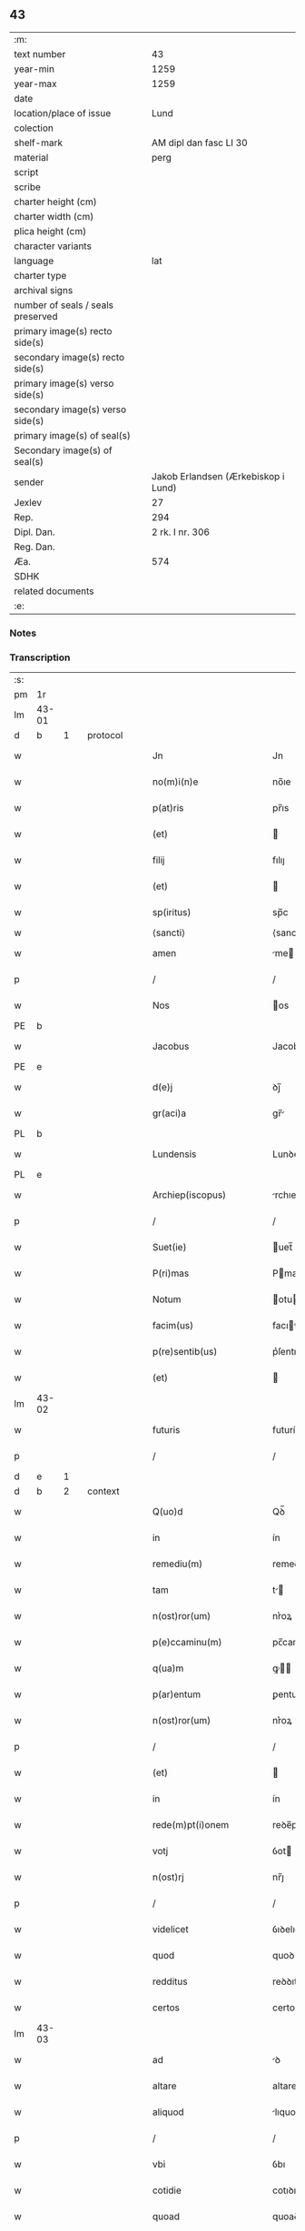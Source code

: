 ** 43

| :m:                               |                                     |
| text number                       |                                  43 |
| year-min                          |                                1259 |
| year-max                          |                                1259 |
| date                              |                                     |
| location/place of issue           |                                Lund |
| colection                         |                                     |
| shelf-mark                        |              AM dipl dan fasc LI 30 |
| material                          |                                perg |
| script                            |                                     |
| scribe                            |                                     |
| charter height (cm)               |                                     |
| charter width (cm)                |                                     |
| plica height (cm)                 |                                     |
| character variants                |                                     |
| language                          |                                 lat |
| charter type                      |                                     |
| archival signs                    |                                     |
| number of seals / seals preserved |                                     |
| primary image(s) recto side(s)    |                                     |
| secondary image(s) recto side(s)  |                                     |
| primary image(s) verso side(s)    |                                     |
| secondary image(s) verso side(s)  |                                     |
| primary image(s) of seal(s)       |                                     |
| Secondary image(s) of seal(s)     |                                     |
| sender                            | Jakob Erlandsen (Ærkebiskop i Lund) |
| Jexlev                            |                                  27 |
| Rep.                              |                                 294 |
| Dipl. Dan.                        |                     2 rk. I nr. 306 |
| Reg. Dan.                         |                                     |
| Æa.                               |                                 574 |
| SDHK                              |                                     |
| related documents                 |                                     |
| :e:                               |                                     |

*** Notes


*** Transcription
| :s: |       |   |   |   |   |                           |                |     |   |   |   |     |   |   |    |             |          |          |  |    |    |    |    |
| pm  | 1r    |   |   |   |   |                           |                |     |   |   |   |     |   |   |    |             |          |          |  |    |    |    |    |
| lm  | 43-01 |   |   |   |   |                           |                |     |   |   |   |     |   |   |    |             |          |          |  |    |    |    |    |
| d  | b     | 1  |   | protocol  |   |                           |                |     |   |   |   |     |   |   |    |             |          |          |  |    |    |    |    |
| w   |       |   |   |   |   | Jn                        | Jn             |     |   |   |   | lat |   |   |    |       43-01 | 1:protocol |          |  |    |    |    |    |
| w   |       |   |   |   |   | no(m)i(n)e                | no̅ıe           |     |   |   |   | lat |   |   |    |       43-01 | 1:protocol |          |  |    |    |    |    |
| w   |       |   |   |   |   | p(at)ris                  | pr̅ıs           |     |   |   |   | lat |   |   |    |       43-01 | 1:protocol |          |  |    |    |    |    |
| w   |       |   |   |   |   | (et)                      |               |     |   |   |   | lat |   |   |    |       43-01 | 1:protocol |          |  |    |    |    |    |
| w   |       |   |   |   |   | filij                     | fılıȷ          |     |   |   |   | lat |   |   |    |       43-01 | 1:protocol |          |  |    |    |    |    |
| w   |       |   |   |   |   | (et)                      |               |     |   |   |   | lat |   |   |    |       43-01 | 1:protocol |          |  |    |    |    |    |
| w   |       |   |   |   |   | sp(iritus)                | sp̅c            |     |   |   |   | lat |   |   |    |       43-01 | 1:protocol |          |  |    |    |    |    |
| w   |       |   |   |   |   | ⟨sancti⟩                  | ⟨sancti⟩       |     |   |   |   |     |   |   |    |             | 1:protocol |          |  |    |    |    |    |
| w   |       |   |   |   |   | amen                      | me           |     |   |   |   | lat |   |   |    |       43-01 | 1:protocol |          |  |    |    |    |    |
| p   |       |   |   |   |   | /                         | /              |     |   |   |   | lat |   |   |    |       43-01 | 1:protocol |          |  |    |    |    |    |
| w   |       |   |   |   |   | Nos                       | os            |     |   |   |   | lat |   |   |    |       43-01 | 1:protocol |          |  |    |    |    |    |
| PE  | b     |   |   |   |   |                           |                |     |   |   |   |     |   |   |    |             |          |          |  |    |    |    |    |
| w   |       |   |   |   |   | Jacobus                   | Jacobus        |     |   |   |   | lat |   |   |    |       43-01 | 1:protocol |          |  |2593|    |    |    |
| PE  | e     |   |   |   |   |                           |                |     |   |   |   |     |   |   |    |             |          |          |  |    |    |    |    |
| w   |       |   |   |   |   | d(e)j                     | ꝺȷ̅             |     |   |   |   | lat |   |   |    |       43-01 | 1:protocol |          |  |    |    |    |    |
| w   |       |   |   |   |   | gr(aci)a                  | gr̅            |     |   |   |   | lat |   |   |    |       43-01 | 1:protocol |          |  |    |    |    |    |
| PL  | b     |   |   |   |   |                           |                |     |   |   |   |     |   |   |    |             |          |          |  |    |    |    |    |
| w   |       |   |   |   |   | Lundensis                 | Lunꝺenſıs      |     |   |   |   | lat |   |   |    |       43-01 | 1:protocol |          |  |    |    |2362|    |
| PL  | e     |   |   |   |   |                           |                |     |   |   |   |     |   |   |    |             |          |          |  |    |    |    |    |
| w   |       |   |   |   |   | Archiep(iscopus)          | rchıep̅c       |     |   |   |   | lat |   |   |    |       43-01 | 1:protocol |          |  |    |    |    |    |
| p   |       |   |   |   |   | /                         | /              |     |   |   |   | lat |   |   |    |       43-01 | 1:protocol |          |  |    |    |    |    |
| w   |       |   |   |   |   | Suet(ie)                  | uet̅           |     |   |   |   | lat |   |   |    |       43-01 | 1:protocol |          |  |    |    |    |    |
| w   |       |   |   |   |   | P(ri)mas                  | Pmas          |     |   |   |   | lat |   |   |    |       43-01 | 1:protocol |          |  |    |    |    |    |
| w   |       |   |   |   |   | Notum                     | otu          |     |   |   |   | lat |   |   |    |       43-01 | 1:protocol |          |  |    |    |    |    |
| w   |       |   |   |   |   | facim(us)                 | facıꝰ         |     |   |   |   | lat |   |   |    |       43-01 | 1:protocol |          |  |    |    |    |    |
| w   |       |   |   |   |   | p(re)sentib(us)           | p͛ſentıbꝫ       |     |   |   |   | lat |   |   |    |       43-01 | 1:protocol |          |  |    |    |    |    |
| w   |       |   |   |   |   | (et)                      |               |     |   |   |   | lat |   |   |    |       43-01 | 1:protocol |          |  |    |    |    |    |
| lm  | 43-02 |   |   |   |   |                           |                |     |   |   |   |     |   |   |    |             |          |          |  |    |    |    |    |
| w   |       |   |   |   |   | futuris                   | futuríſ        |     |   |   |   | lat |   |   |    |       43-02 | 1:protocol |          |  |    |    |    |    |
| p   |       |   |   |   |   | /                         | /              |     |   |   |   | lat |   |   |    |       43-02 | 1:protocol |          |  |    |    |    |    |
| d  | e     | 1  |   |   |   |                           |                |     |   |   |   |     |   |   |    |             |          |          |  |    |    |    |    |
| d  | b     | 2  |   | context  |   |                           |                |     |   |   |   |     |   |   |    |             |          |          |  |    |    |    |    |
| w   |       |   |   |   |   | Q(uo)d                    | Qꝺ̅             |     |   |   |   | lat |   |   |    |       43-02 | 2:context |          |  |    |    |    |    |
| w   |       |   |   |   |   | in                        | ín             |     |   |   |   | lat |   |   |    |       43-02 | 2:context |          |  |    |    |    |    |
| w   |       |   |   |   |   | remediu(m)                | remeꝺıu̅        |     |   |   |   | lat |   |   |    |       43-02 | 2:context |          |  |    |    |    |    |
| w   |       |   |   |   |   | tam                       | t            |     |   |   |   | lat |   |   |    |       43-02 | 2:context |          |  |    |    |    |    |
| w   |       |   |   |   |   | n(ost)ror(um)             | nr͛oꝝ           |     |   |   |   | lat |   |   |    |       43-02 | 2:context |          |  |    |    |    |    |
| w   |       |   |   |   |   | p(e)ccaminu(m)            | pc̅camınu̅       |     |   |   |   | lat |   |   |    |       43-02 | 2:context |          |  |    |    |    |    |
| w   |       |   |   |   |   | q(ua)m                    | ꝙ            |     |   |   |   | lat |   |   |    |       43-02 | 2:context |          |  |    |    |    |    |
| w   |       |   |   |   |   | p(ar)entum                | ꝑentu         |     |   |   |   | lat |   |   |    |       43-02 | 2:context |          |  |    |    |    |    |
| w   |       |   |   |   |   | n(ost)ror(um)             | nr͛oꝝ           |     |   |   |   | lat |   |   |    |       43-02 | 2:context |          |  |    |    |    |    |
| p   |       |   |   |   |   | /                         | /              |     |   |   |   | lat |   |   |    |       43-02 | 2:context |          |  |    |    |    |    |
| w   |       |   |   |   |   | (et)                      |               |     |   |   |   | lat |   |   |    |       43-02 | 2:context |          |  |    |    |    |    |
| w   |       |   |   |   |   | in                        | ín             |     |   |   |   | lat |   |   |    |       43-02 | 2:context |          |  |    |    |    |    |
| w   |       |   |   |   |   | rede(m)pt(i)onem          | reꝺe̅pt̅one     |     |   |   |   | lat |   |   |    |       43-02 | 2:context |          |  |    |    |    |    |
| w   |       |   |   |   |   | votj                      | ỽot           |     |   |   |   | lat |   |   |    |       43-02 | 2:context |          |  |    |    |    |    |
| w   |       |   |   |   |   | n(ost)rj                  | nr̅ȷ            |     |   |   |   | lat |   |   |    |       43-02 | 2:context |          |  |    |    |    |    |
| p   |       |   |   |   |   | /                         | /              |     |   |   |   | lat |   |   |    |       43-02 | 2:context |          |  |    |    |    |    |
| w   |       |   |   |   |   | videlicet                 | ỽıꝺelıcet      |     |   |   |   | lat |   |   |    |       43-02 | 2:context |          |  |    |    |    |    |
| w   |       |   |   |   |   | quod                      | quoꝺ           |     |   |   |   | lat |   |   |    |       43-02 | 2:context |          |  |    |    |    |    |
| w   |       |   |   |   |   | redditus                  | reꝺꝺıtuſ       |     |   |   |   | lat |   |   |    |       43-02 | 2:context |          |  |    |    |    |    |
| w   |       |   |   |   |   | certos                    | certos         |     |   |   |   | lat |   |   |    |       43-02 | 2:context |          |  |    |    |    |    |
| lm  | 43-03 |   |   |   |   |                           |                |     |   |   |   |     |   |   |    |             |          |          |  |    |    |    |    |
| w   |       |   |   |   |   | ad                        | ꝺ             |     |   |   |   | lat |   |   |    |       43-03 | 2:context |          |  |    |    |    |    |
| w   |       |   |   |   |   | altare                    | altare         |     |   |   |   | lat |   |   |    |       43-03 | 2:context |          |  |    |    |    |    |
| w   |       |   |   |   |   | aliquod                   | lıquoꝺ        |     |   |   |   | lat |   |   |    |       43-03 | 2:context |          |  |    |    |    |    |
| p   |       |   |   |   |   | /                         | /              |     |   |   |   | lat |   |   |    |       43-03 | 2:context |          |  |    |    |    |    |
| w   |       |   |   |   |   | vbi                       | ỽbı            |     |   |   |   | lat |   |   |    |       43-03 | 2:context |          |  |    |    |    |    |
| w   |       |   |   |   |   | cotidie                   | cotıꝺıe        |     |   |   |   | lat |   |   |    |       43-03 | 2:context |          |  |    |    |    |    |
| w   |       |   |   |   |   | quoad                     | quoaꝺ          |     |   |   |   | lat |   |   | =  |       43-03 | 2:context |          |  |    |    |    |    |
| w   |       |   |   |   |   | uiuerem(us)               | uíuereꝰ       |     |   |   |   | lat |   |   | == |       43-03 | 2:context |          |  |    |    |    |    |
| p   |       |   |   |   |   | /                         | /              |     |   |   |   | lat |   |   |    |       43-03 | 2:context |          |  |    |    |    |    |
| w   |       |   |   |   |   | de                        | ꝺe             |     |   |   |   | lat |   |   |    |       43-03 | 2:context |          |  |    |    |    |    |
| w   |       |   |   |   |   | b(ea)ta                   | bt̅a            |     |   |   |   | lat |   |   |    |       43-03 | 2:context |          |  |    |    |    |    |
| w   |       |   |   |   |   | dej                       | ꝺeȷ            |     |   |   |   | lat |   |   |    |       43-03 | 2:context |          |  |    |    |    |    |
| w   |       |   |   |   |   | genit(ri)ce               | genıtce       |     |   |   |   | lat |   |   |    |       43-03 | 2:context |          |  |    |    |    |    |
| w   |       |   |   |   |   | maria                     | arı          |     |   |   |   | lat |   |   |    |       43-03 | 2:context |          |  |    |    |    |    |
| p   |       |   |   |   |   | /                         | /              |     |   |   |   | lat |   |   |    |       43-03 | 2:context |          |  |    |    |    |    |
| w   |       |   |   |   |   | post                      | poﬅ            |     |   |   |   | lat |   |   |    |       43-03 | 2:context |          |  |    |    |    |    |
| w   |       |   |   |   |   | morte(m)                  | moꝛte̅          |     |   |   |   | lat |   |   |    |       43-03 | 2:context |          |  |    |    |    |    |
| w   |       |   |   |   |   | u(er)o                    | u͛o             |     |   |   |   | lat |   |   |    |       43-03 | 2:context |          |  |    |    |    |    |
| w   |       |   |   |   |   | n(ost)ram                 | nr̅a           |     |   |   |   | lat |   |   |    |       43-03 | 2:context |          |  |    |    |    |    |
| w   |       |   |   |   |   | p(ro)                     | ꝓ              |     |   |   |   | lat |   |   |    |       43-03 | 2:context |          |  |    |    |    |    |
| w   |       |   |   |   |   | mortuis                   | moꝛtuís        |     |   |   |   | lat |   |   |    |       43-03 | 2:context |          |  |    |    |    |    |
| w   |       |   |   |   |   | missa                     | mıſſa          |     |   |   |   | lat |   |   |    |       43-03 | 2:context |          |  |    |    |    |    |
| w   |       |   |   |   |   | dic(er)etur               | ꝺıc͛etur        |     |   |   |   | lat |   |   |    |       43-03 | 2:context |          |  |    |    |    |    |
| p   |       |   |   |   |   | /                         | /              |     |   |   |   | lat |   |   |    |       43-03 | 2:context |          |  |    |    |    |    |
| w   |       |   |   |   |   | assigna-¦rem(us)          | ſſıgn-¦reꝰ  |     |   |   |   | lat |   |   |    | 43-03—43-04 | 2:context |          |  |    |    |    |    |
| w   |       |   |   |   |   | ad                        | ꝺ             |     |   |   |   | lat |   |   |    |       43-04 | 2:context |          |  |    |    |    |    |
| w   |       |   |   |   |   | honore(m)                 | honoꝛe̅         |     |   |   |   | lat |   |   |    |       43-04 | 2:context |          |  |    |    |    |    |
| w   |       |   |   |   |   | (et)                      |               |     |   |   |   | lat |   |   |    |       43-04 | 2:context |          |  |    |    |    |    |
| w   |       |   |   |   |   | Laude(m)                  | Lauꝺe̅          |     |   |   |   | lat |   |   |    |       43-04 | 2:context |          |  |    |    |    |    |
| w   |       |   |   |   |   | d(e)j                     | ꝺ̅ȷ             |     |   |   |   | lat |   |   |    |       43-04 | 2:context |          |  |    |    |    |    |
| w   |       |   |   |   |   | (et)                      |               |     |   |   |   | lat |   |   |    |       43-04 | 2:context |          |  |    |    |    |    |
| w   |       |   |   |   |   | eiusdem                   | eıuſꝺe        |     |   |   |   | lat |   |   |    |       43-04 | 2:context |          |  |    |    |    |    |
| w   |       |   |   |   |   | b(ea)te                   | bt̅e            |     |   |   |   | lat |   |   |    |       43-04 | 2:context |          |  |    |    |    |    |
| w   |       |   |   |   |   | v(ir)ginis                | ỽgínís        |     |   |   |   | lat |   |   |    |       43-04 | 2:context |          |  |    |    |    |    |
| p   |       |   |   |   |   | /                         | /              |     |   |   |   | lat |   |   |    |       43-04 | 2:context |          |  |    |    |    |    |
| w   |       |   |   |   |   | ac                        | c             |     |   |   |   | lat |   |   |    |       43-04 | 2:context |          |  |    |    |    |    |
| w   |       |   |   |   |   | b(ea)tor(um)              | bt̅oꝝ           |     |   |   |   | lat |   |   |    |       43-04 | 2:context |          |  |    |    |    |    |
| p   |       |   |   |   |   | /                         | /              |     |   |   |   | lat |   |   |    |       43-04 | 2:context |          |  |    |    |    |    |
| w   |       |   |   |   |   | Laurencij                 | Lurencıȷ      |     |   |   |   | lat |   |   |    |       43-04 | 2:context |          |  |    |    |    |    |
| w   |       |   |   |   |   | m(a)r(tyris)              | r            |     |   |   |   | lat |   |   |    |       43-04 | 2:context |          |  |    |    |    |    |
| p   |       |   |   |   |   | .                         | .              |     |   |   |   | lat |   |   |    |       43-04 | 2:context |          |  |    |    |    |    |
| w   |       |   |   |   |   | Nicolai                   | ıcolaı        |     |   |   |   | lat |   |   |    |       43-04 | 2:context |          |  |    |    |    |    |
| w   |       |   |   |   |   | (et)                      |               |     |   |   |   | lat |   |   |    |       43-04 | 2:context |          |  |    |    |    |    |
| w   |       |   |   |   |   | francisci                 | francıſcı      |     |   |   |   | lat |   |   |    |       43-04 | 2:context |          |  |    |    |    |    |
| w   |       |   |   |   |   | confessor(um)             | confeſſoꝝ      |     |   |   |   | lat |   |   |    |       43-04 | 2:context |          |  |    |    |    |    |
| p   |       |   |   |   |   | .                         | .              |     |   |   |   | lat |   |   |    |       43-04 | 2:context |          |  |    |    |    |    |
| w   |       |   |   |   |   | kat(er)ine                | kat͛ıne         |     |   |   |   | lat |   |   |    |       43-04 | 2:context |          |  |    |    |    |    |
| w   |       |   |   |   |   | (et)                      |               |     |   |   |   | lat |   |   |    |       43-04 | 2:context |          |  |    |    |    |    |
| w   |       |   |   |   |   | clare                     | clare          |     |   |   |   | lat |   |   |    |       43-04 | 2:context |          |  |    |    |    |    |
| w   |       |   |   |   |   | v(ir)ginum                | ỽgınu        |     |   |   |   | lat |   |   |    |       43-04 | 2:context |          |  |    |    |    |    |
| lm  | 43-05 |   |   |   |   |                           |                |     |   |   |   |     |   |   |    |             |          |          |  |    |    |    |    |
| w   |       |   |   |   |   | atq(ue)                   | tqꝫ           |     |   |   |   | lat |   |   |    |       43-05 | 2:context |          |  |    |    |    |    |
| w   |       |   |   |   |   | alior(um)                 | lıoꝝ          |     |   |   |   | lat |   |   |    |       43-05 | 2:context |          |  |    |    |    |    |
| w   |       |   |   |   |   | pat(ro)nor(um)            | patͦnoꝝ         |     |   |   |   | lat |   |   |    |       43-05 | 2:context |          |  |    |    |    |    |
| w   |       |   |   |   |   | n(ost)ror(um)             | nr͛oꝝ           |     |   |   |   | lat |   |   |    |       43-05 | 2:context |          |  |    |    |    |    |
| w   |       |   |   |   |   | (et)                      |               |     |   |   |   | lat |   |   |    |       43-05 | 2:context |          |  |    |    |    |    |
| w   |       |   |   |   |   | o(mniu)m                  | o̅             |     |   |   |   | lat |   |   |    |       43-05 | 2:context |          |  |    |    |    |    |
| w   |       |   |   |   |   | s(an)c(t)or(um)           | ſc̅oꝝ           |     |   |   |   | lat |   |   |    |       43-05 | 2:context |          |  |    |    |    |    |
| p   |       |   |   |   |   | /                         | /              |     |   |   |   | lat |   |   |    |       43-05 | 2:context |          |  |    |    |    |    |
| w   |       |   |   |   |   | monast(er)io              | onaſt͛ıo       |     |   |   |   | lat |   |   |    |       43-05 | 2:context |          |  |    |    |    |    |
| w   |       |   |   |   |   | soror(um)                 | soroꝝ          |     |   |   |   | lat |   |   |    |       43-05 | 2:context |          |  |    |    |    |    |
| w   |       |   |   |   |   | Ordinis                   | Orꝺínís        |     |   |   |   | lat |   |   |    |       43-05 | 2:context |          |  |    |    |    |    |
| w   |       |   |   |   |   | s(an)c(t)i                | ſc̅ı            |     |   |   |   | lat |   |   |    |       43-05 | 2:context |          |  |    |    |    |    |
| w   |       |   |   |   |   | Damianj                   | Damín        |     |   |   |   | lat |   |   |    |       43-05 | 2:context |          |  |    |    |    |    |
| p   |       |   |   |   |   | /                         | /              |     |   |   |   | lat |   |   |    |       43-05 | 2:context |          |  |    |    |    |    |
| PL  | b     |   |   |   |   |                           |                |     |   |   |   |     |   |   |    |             |          |          |  |    |    |    |    |
| w   |       |   |   |   |   | Roskildis                 | Roskılꝺıs      |     |   |   |   | lat |   |   |    |       43-05 | 2:context |          |  |    |    |2360|    |
| PL  | e     |   |   |   |   |                           |                |     |   |   |   |     |   |   |    |             |          |          |  |    |    |    |    |
| w   |       |   |   |   |   | reclusar(um)              | recluſaꝝ       |     |   |   |   | lat |   |   |    |       43-05 | 2:context |          |  |    |    |    |    |
| p   |       |   |   |   |   | /                         | /              |     |   |   |   | lat |   |   |    |       43-05 | 2:context |          |  |    |    |    |    |
| w   |       |   |   |   |   | om(n)ia                   | om̅ıa           |     |   |   |   | lat |   |   |    |       43-05 | 2:context |          |  |    |    |    |    |
| w   |       |   |   |   |   | bona                      | bona           |     |   |   |   | lat |   |   |    |       43-05 | 2:context |          |  |    |    |    |    |
| w   |       |   |   |   |   | n(ost)ra                  | nr̅a            |     |   |   |   | lat |   |   |    |       43-05 | 2:context |          |  |    |    |    |    |
| w   |       |   |   |   |   | mob(i)lia                 | obl̅ıa         |     |   |   |   | lat |   |   |    |       43-05 | 2:context |          |  |    |    |    |    |
| w   |       |   |   |   |   | (et)                      |               |     |   |   |   | lat |   |   |    |       43-05 | 2:context |          |  |    |    |    |    |
| w   |       |   |   |   |   | i(n)mob(i)lia             | ı̅mobl̅ıa        |     |   |   |   | lat |   |   |    |       43-05 | 2:context |          |  |    |    |    |    |
| lm  | 43-06 |   |   |   |   |                           |                |     |   |   |   |     |   |   |    |             |          |          |  |    |    |    |    |
| w   |       |   |   |   |   | que                       | que            |     |   |   |   | lat |   |   |    |       43-06 | 2:context |          |  |    |    |    |    |
| w   |       |   |   |   |   | titulo                    | tıtulo         |     |   |   |   | lat |   |   |    |       43-06 | 2:context |          |  |    |    |    |    |
| w   |       |   |   |   |   | p(er)mutat(i)o(n)is       | ꝑmutat̅oıs      |     |   |   |   | lat |   |   |    |       43-06 | 2:context |          |  |    |    |    |    |
| w   |       |   |   |   |   | pro                       | pro            |     |   |   |   | lat |   |   |    |       43-06 | 2:context |          |  |    |    |    |    |
| w   |       |   |   |   |   | bonis                     | bonís          |     |   |   |   | lat |   |   |    |       43-06 | 2:context |          |  |    |    |    |    |
| w   |       |   |   |   |   | n(ost)ris                 | nr̅ıs           |     |   |   |   | lat |   |   |    |       43-06 | 2:context |          |  |    |    |    |    |
| w   |       |   |   |   |   | pat(ri)mo(n)ialib(us)     | patmo̅ıalıbꝫ   |     |   |   |   | lat |   |   |    |       43-06 | 2:context |          |  |    |    |    |    |
| p   |       |   |   |   |   | /                         | /              |     |   |   |   | lat |   |   |    |       43-06 | 2:context |          |  |    |    |    |    |
| w   |       |   |   |   |   | de                        | ꝺe             |     |   |   |   | lat |   |   |    |       43-06 | 2:context |          |  |    |    |    |    |
| w   |       |   |   |   |   | d(omi)no                  | ꝺn̅o            |     |   |   |   | lat |   |   |    |       43-06 | 2:context |          |  |    |    |    |    |
| PE  | b     |   |   |   |   |                           |                |     |   |   |   |     |   |   |    |             |          |          |  |    |    |    |    |
| w   |       |   |   |   |   | Esb(er)no                 | sb̅no          |     |   |   |   | lat |   |   |    |       43-06 | 2:context |          |  |2594|    |    |    |
| w   |       |   |   |   |   | Woghen                    | Woghe         |     |   |   |   | lat |   |   |    |       43-06 | 2:context |          |  |2594|    |    |    |
| w   |       |   |   |   |   | sun                       | ſu            |     |   |   |   | lat |   |   |    |       43-06 | 2:context |          |  |2594|    |    |    |
| PE  | e     |   |   |   |   |                           |                |     |   |   |   |     |   |   |    |             |          |          |  |    |    |    |    |
| p   |       |   |   |   |   | /                         | /              |     |   |   |   | lat |   |   |    |       43-06 | 2:context |          |  |    |    |    |    |
| w   |       |   |   |   |   | i(n)                      | ı̅              |     |   |   |   | lat |   |   |    |       43-06 | 2:context |          |  |    |    |    |    |
| w   |       |   |   |   |   | dyocesi                   | ꝺẏoceſı        |     |   |   |   | lat |   |   |    |       43-06 | 2:context |          |  |    |    |    |    |
| PL  | b     |   |   |   |   |                           |                |     |   |   |   |     |   |   |    |             |          |          |  |    |    |    |    |
| w   |       |   |   |   |   | Roskilden(si)             | Roskılꝺe̅      |     |   |   |   | lat |   |   |    |       43-06 | 2:context |          |  |    |    |2372|    |
| PL  | e     |   |   |   |   |                           |                |     |   |   |   |     |   |   |    |             |          |          |  |    |    |    |    |
| p   |       |   |   |   |   | /                         | /              |     |   |   |   | lat |   |   |    |       43-06 | 2:context |          |  |    |    |    |    |
| w   |       |   |   |   |   | Jn                        | Jn             |     |   |   |   | lat |   |   |    |       43-06 | 2:context |          |  |    |    |    |    |
| PL  | b     |   |   |   |   |                           |                |     |   |   |   |     |   |   |    |             |          |          |  |    |    |    |    |
| w   |       |   |   |   |   | Flackæbiargsh(eret)       | Flackæbıargſh͛ |     |   |   |   | lat |   |   |    |       43-06 | 2:context |          |  |    |    |2363|    |
| PL  | e     |   |   |   |   |                           |                |     |   |   |   |     |   |   |    |             |          |          |  |    |    |    |    |
| p   |       |   |   |   |   | /                         | /              |     |   |   |   | lat |   |   |    |       43-06 | 2:context |          |  |    |    |    |    |
| w   |       |   |   |   |   | silicet                   | ſılıcet        |     |   |   |   | lat |   |   |    |       43-06 | 2:context |          |  |    |    |    |    |
| p   |       |   |   |   |   | /                         | /              |     |   |   |   | lat |   |   |    |       43-06 | 2:context |          |  |    |    |    |    |
| lm  | 43-07 |   |   |   |   |                           |                |     |   |   |   |     |   |   |    |             |          |          |  |    |    |    |    |
| PL  | b     |   |   |   |   |                           |                |     |   |   |   |     |   |   |    |             |          |          |  |    |    |    |    |
| w   |       |   |   |   |   | Walængswith               | Walængswıth    |     |   |   |   | lat |   |   |    |       43-07 | 2:context |          |  |    |    |2374|    |
| PL  | e     |   |   |   |   |                           |                |     |   |   |   |     |   |   |    |             |          |          |  |    |    |    |    |
| w   |       |   |   |   |   | cum                       | cu            |     |   |   |   | lat |   |   |    |       43-07 | 2:context |          |  |    |    |    |    |
| w   |       |   |   |   |   | molendino                 | molenꝺíno      |     |   |   |   | lat |   |   |    |       43-07 | 2:context |          |  |    |    |    |    |
| w   |       |   |   |   |   | ibidem                    | ıbıꝺe         |     |   |   |   | lat |   |   |    |       43-07 | 2:context |          |  |    |    |    |    |
| w   |       |   |   |   |   | sito                      | ſıto           |     |   |   |   | lat |   |   |    |       43-07 | 2:context |          |  |    |    |    |    |
| p   |       |   |   |   |   | /                         | /              |     |   |   |   | lat |   |   |    |       43-07 | 2:context |          |  |    |    |    |    |
| PL  | b     |   |   |   |   |                           |                |     |   |   |   |     |   |   |    |             |          |          |  |    |    |    |    |
| w   |       |   |   |   |   | Wiflæthorp                | Wıflæthoꝛp     |     |   |   |   | lat |   |   |    |       43-07 | 2:context |          |  |    |    |2373|    |
| PL  | e     |   |   |   |   |                           |                |     |   |   |   |     |   |   |    |             |          |          |  |    |    |    |    |
| p   |       |   |   |   |   | .                         | .              |     |   |   |   | lat |   |   |    |       43-07 | 2:context |          |  |    |    |    |    |
| PL  | b     |   |   |   |   |                           |                |     |   |   |   |     |   |   |    |             |          |          |  |    |    |    |    |
| w   |       |   |   |   |   | Lund                      | Lunꝺ           |     |   |   |   | lat |   |   |    |       43-07 | 2:context |          |  |    |    |2371|    |
| PL  | e     |   |   |   |   |                           |                |     |   |   |   |     |   |   |    |             |          |          |  |    |    |    |    |
| p   |       |   |   |   |   | .                         | .              |     |   |   |   | lat |   |   |    |       43-07 | 2:context |          |  |    |    |    |    |
| PL  | b     |   |   |   |   |                           |                |     |   |   |   |     |   |   |    |             |          |          |  |    |    |    |    |
| w   |       |   |   |   |   | hølløsæ                   | hølløſæ        |     |   |   |   | lat |   |   |    |       43-07 | 2:context |          |  |    |    |2370|    |
| PL  | e     |   |   |   |   |                           |                |     |   |   |   |     |   |   |    |             |          |          |  |    |    |    |    |
| p   |       |   |   |   |   | .                         | .              |     |   |   |   | lat |   |   |    |       43-07 | 2:context |          |  |    |    |    |    |
| PL  | b     |   |   |   |   |                           |                |     |   |   |   |     |   |   |    |             |          |          |  |    |    |    |    |
| w   |       |   |   |   |   | Snesløf                   | Sneſløf        |     |   |   |   | lat |   |   |    |       43-07 | 2:context |          |  |    |    |2369|    |
| PL  | e     |   |   |   |   |                           |                |     |   |   |   |     |   |   |    |             |          |          |  |    |    |    |    |
| p   |       |   |   |   |   | .                         | .              |     |   |   |   | lat |   |   |    |       43-07 | 2:context |          |  |    |    |    |    |
| PL  | b     |   |   |   |   |                           |                |     |   |   |   |     |   |   |    |             |          |          |  |    |    |    |    |
| w   |       |   |   |   |   | Thorstorp                 | Thoꝛſtoꝛp      |     |   |   |   | lat |   |   |    |       43-07 | 2:context |          |  |    |    |2375|    |
| PL  | e     |   |   |   |   |                           |                |     |   |   |   |     |   |   |    |             |          |          |  |    |    |    |    |
| p   |       |   |   |   |   | .                         | .              |     |   |   |   | lat |   |   |    |       43-07 | 2:context |          |  |    |    |    |    |
| PL  | b     |   |   |   |   |                           |                |     |   |   |   |     |   |   |    |             |          |          |  |    |    |    |    |
| w   |       |   |   |   |   | Akethorp                  | kethoꝛp       |     |   |   |   | lat |   |   |    |       43-07 | 2:context |          |  |    |    |2367|    |
| PL  | e     |   |   |   |   |                           |                |     |   |   |   |     |   |   |    |             |          |          |  |    |    |    |    |
| p   |       |   |   |   |   | .                         | .              |     |   |   |   | lat |   |   |    |       43-07 | 2:context |          |  |    |    |    |    |
| PL  | b     |   |   |   |   |                           |                |     |   |   |   |     |   |   |    |             |          |          |  |    |    |    |    |
| w   |       |   |   |   |   | brotæscogh                | brotæſcogh     |     |   |   |   | lat |   |   |    |       43-07 | 2:context |          |  |    |    |2366|    |
| PL  | e     |   |   |   |   |                           |                |     |   |   |   |     |   |   |    |             |          |          |  |    |    |    |    |
| p   |       |   |   |   |   | .                         | .              |     |   |   |   | lat |   |   |    |       43-07 | 2:context |          |  |    |    |    |    |
| PL  | b     |   |   |   |   |                           |                |     |   |   |   |     |   |   |    |             |          |          |  |    |    |    |    |
| w   |       |   |   |   |   | flintæthorp               | flíntæthoꝛp    |     |   |   |   | lat |   |   |    |       43-07 | 2:context |          |  |    |    |2368|    |
| PL  | e     |   |   |   |   |                           |                |     |   |   |   |     |   |   |    |             |          |          |  |    |    |    |    |
| p   |       |   |   |   |   | .                         | .              |     |   |   |   | lat |   |   |    |       43-07 | 2:context |          |  |    |    |    |    |
| PL  | b     |   |   |   |   |                           |                |     |   |   |   |     |   |   |    |             |          |          |  |    |    |    |    |
| w   |       |   |   |   |   | Lynd-¦holm                | Lẏnd-¦hol     |     |   |   |   | lat |   |   |    | 43-07—43-08 | 2:context |          |  |    |    |2365|    |
| PL  | e     |   |   |   |   |                           |                |     |   |   |   |     |   |   |    |             |          |          |  |    |    |    |    |
| p   |       |   |   |   |   |                          |               |     |   |   |   | lat |   |   |    |       43-08 | 2:context |          |  |    |    |    |    |
| w   |       |   |   |   |   | adepti                    | ꝺeptí         |     |   |   |   | lat |   |   |    |       43-08 | 2:context |          |  |    |    |    |    |
| w   |       |   |   |   |   | sum(us)                   | ſuꝰ           |     |   |   |   | lat |   |   |    |       43-08 | 2:context |          |  |    |    |    |    |
| w   |       |   |   |   |   | conferim(us)              | conferıꝰ      |     |   |   |   | lat |   |   |    |       43-08 | 2:context |          |  |    |    |    |    |
| w   |       |   |   |   |   | (et)                      |               |     |   |   |   | lat |   |   |    |       43-08 | 2:context |          |  |    |    |    |    |
| w   |       |   |   |   |   | scøtamus                  | ſcøtmus       |     |   |   |   | dan |   |   |    |       43-08 | 2:context |          |  |    |    |    |    |
| w   |       |   |   |   |   | siue                      | ſıue           |     |   |   |   | lat |   |   |    |       43-08 | 2:context |          |  |    |    |    |    |
| w   |       |   |   |   |   | p(er)                     | ꝑ              |     |   |   |   | lat |   |   |    |       43-08 | 2:context |          |  |    |    |    |    |
| w   |       |   |   |   |   | scøtat(i)onem             | ſcøtt̅one     |     |   |   |   | dan |   |   |    |       43-08 | 2:context |          |  |    |    |    |    |
| w   |       |   |   |   |   | tradimus                  | traꝺımus       |     |   |   |   | lat |   |   |    |       43-08 | 2:context |          |  |    |    |    |    |
| w   |       |   |   |   |   | iure                      | ıure           |     |   |   |   | lat |   |   |    |       43-08 | 2:context |          |  |    |    |    |    |
| w   |       |   |   |   |   | p(er)petuo                | ꝑpetuo         |     |   |   |   | lat |   |   |    |       43-08 | 2:context |          |  |    |    |    |    |
| w   |       |   |   |   |   | possid(e)nda              | poſſıꝺn̅ꝺ      |     |   |   |   | lat |   |   |    |       43-08 | 2:context |          |  |    |    |    |    |
| p   |       |   |   |   |   | /                         | /              |     |   |   |   | lat |   |   |    |       43-08 | 2:context |          |  |    |    |    |    |
| w   |       |   |   |   |   | Tali                      | Tlı           |     |   |   |   | lat |   |   |    |       43-08 | 2:context |          |  |    |    |    |    |
| w   |       |   |   |   |   | condit(i)one              | conꝺıt̅one      |     |   |   |   | lat |   |   |    |       43-08 | 2:context |          |  |    |    |    |    |
| w   |       |   |   |   |   | int(er)posita             | ınt͛poſıta      |     |   |   |   | lat |   |   |    |       43-08 | 2:context |          |  |    |    |    |    |
| p   |       |   |   |   |   | /                         | /              |     |   |   |   | lat |   |   |    |       43-08 | 2:context |          |  |    |    |    |    |
| w   |       |   |   |   |   | vt                        | ỽt             |     |   |   |   | lat |   |   | =  |       43-08 | 2:context |          |  |    |    |    |    |
| w   |       |   |   |   |   | tam                       | t            |     |   |   |   | lat |   |   | == |       43-08 | 2:context |          |  |    |    |    |    |
| w   |       |   |   |   |   | fr(atr)es                 | fr͛es           |     |   |   |   | lat |   |   |    |       43-08 | 2:context |          |  |    |    |    |    |
| lm  | 43-09 |   |   |   |   |                           |                |     |   |   |   |     |   |   |    |             |          |          |  |    |    |    |    |
| w   |       |   |   |   |   | de                        | ꝺe             |     |   |   |   | lat |   |   |    |       43-09 | 2:context |          |  |    |    |    |    |
| w   |       |   |   |   |   | ordine                    | oꝛꝺíne         |     |   |   |   | lat |   |   |    |       43-09 | 2:context |          |  |    |    |    |    |
| w   |       |   |   |   |   | minor(um)                 | ınoꝝ          |     |   |   |   | lat |   |   |    |       43-09 | 2:context |          |  |    |    |    |    |
| p   |       |   |   |   |   | /                         | /              |     |   |   |   | lat |   |   |    |       43-09 | 2:context |          |  |    |    |    |    |
| w   |       |   |   |   |   | seu                       | ſeu            |     |   |   |   | lat |   |   |    |       43-09 | 2:context |          |  |    |    |    |    |
| w   |       |   |   |   |   | capp(e)llani              | call̅aní       |     |   |   |   | lat |   |   |    |       43-09 | 2:context |          |  |    |    |    |    |
| w   |       |   |   |   |   | quicu(m)q(ue)             | quıcu̅qꝫ        |     |   |   |   | lat |   |   |    |       43-09 | 2:context |          |  |    |    |    |    |
| w   |       |   |   |   |   | in                        | ın             |     |   |   |   | lat |   |   |    |       43-09 | 2:context |          |  |    |    |    |    |
| w   |       |   |   |   |   | d(i)c(t)o                 | ꝺc̅o            |     |   |   |   | lat |   |   |    |       43-09 | 2:context |          |  |    |    |    |    |
| w   |       |   |   |   |   | monast(er)io              | monaſt͛ıo       |     |   |   |   | lat |   |   |    |       43-09 | 2:context |          |  |    |    |    |    |
| w   |       |   |   |   |   | celebrantes               | celebranteſ    |     |   |   |   | lat |   |   |    |       43-09 | 2:context |          |  |    |    |    |    |
| p   |       |   |   |   |   | /                         | /              |     |   |   |   | lat |   |   |    |       43-09 | 2:context |          |  |    |    |    |    |
| w   |       |   |   |   |   | q(ua)m                    | q            |     |   |   |   | lat |   |   |    |       43-09 | 2:context |          |  |    |    |    |    |
| w   |       |   |   |   |   | sorores                   | ſoroꝛeſ        |     |   |   |   | lat |   |   |    |       43-09 | 2:context |          |  |    |    |    |    |
| w   |       |   |   |   |   | ip(s)e                    | ıp̅e            |     |   |   |   | lat |   |   |    |       43-09 | 2:context |          |  |    |    |    |    |
| w   |       |   |   |   |   | i(n)                      | ı̅              |     |   |   |   | lat |   |   |    |       43-09 | 2:context |          |  |    |    |    |    |
| w   |       |   |   |   |   | missis                    | ıſſıs         |     |   |   |   | lat |   |   |    |       43-09 | 2:context |          |  |    |    |    |    |
| w   |       |   |   |   |   | pec(u)liarib(us)          | pecl̅ıarıbꝫ     |     |   |   |   | lat |   |   |    |       43-09 | 2:context |          |  |    |    |    |    |
| p   |       |   |   |   |   | /                         | /              |     |   |   |   | lat |   |   |    |       43-09 | 2:context |          |  |    |    |    |    |
| w   |       |   |   |   |   | v(e)l                     | ỽl̅             |     |   |   |   | lat |   |   |    |       43-09 | 2:context |          |  |    |    |    |    |
| w   |       |   |   |   |   | (con)uentualib(us)        | ꝯuentualıbꝫ    |     |   |   |   | lat |   |   |    |       43-09 | 2:context |          |  |    |    |    |    |
| w   |       |   |   |   |   | n(ost)ri                  | nr̅ı            |     |   |   |   | lat |   |   |    |       43-09 | 2:context |          |  |    |    |    |    |
| w   |       |   |   |   |   | memori-¦am                | memoꝛí-¦     |     |   |   |   | lat |   |   |    | 43-09—43-10 | 2:context |          |  |    |    |    |    |
| w   |       |   |   |   |   | tam                       | t            |     |   |   |   | lat |   |   |    |       43-10 | 2:context |          |  |    |    |    |    |
| w   |       |   |   |   |   | i(n)                      | ı̅              |     |   |   |   | lat |   |   |    |       43-10 | 2:context |          |  |    |    |    |    |
| w   |       |   |   |   |   | uita                      | uít           |     |   |   |   | lat |   |   |    |       43-10 | 2:context |          |  |    |    |    |    |
| w   |       |   |   |   |   | q(ua)m                    | q            |     |   |   |   | lat |   |   |    |       43-10 | 2:context |          |  |    |    |    |    |
| w   |       |   |   |   |   | post                      | poﬅ            |     |   |   |   | lat |   |   |    |       43-10 | 2:context |          |  |    |    |    |    |
| w   |       |   |   |   |   | morte(m)                  | moꝛte̅          |     |   |   |   | lat |   |   |    |       43-10 | 2:context |          |  |    |    |    |    |
| w   |       |   |   |   |   | h(abe)re                  | hr̅e            |     |   |   |   | lat |   |   |    |       43-10 | 2:context |          |  |    |    |    |    |
| w   |       |   |   |   |   | studeant                  | ﬅuꝺent        |     |   |   |   | lat |   |   |    |       43-10 | 2:context |          |  |    |    |    |    |
| w   |       |   |   |   |   | i(n)                      | ı̅              |     |   |   |   | lat |   |   |    |       43-10 | 2:context |          |  |    |    |    |    |
| w   |       |   |   |   |   | canone                    | canone         |     |   |   |   | lat |   |   |    |       43-10 | 2:context |          |  |    |    |    |    |
| w   |       |   |   |   |   | incessant(er)             | ínceſſant͛      |     |   |   |   | lat |   |   |    |       43-10 | 2:context |          |  |    |    |    |    |
| p   |       |   |   |   |   | .                         | .              |     |   |   |   | lat |   |   |    |       43-10 | 2:context |          |  |    |    |    |    |
| w   |       |   |   |   |   | ac                        | c             |     |   |   |   | lat |   |   |    |       43-10 | 2:context |          |  |    |    |    |    |
| w   |       |   |   |   |   | eciam                     | ecı          |     |   |   |   | lat |   |   |    |       43-10 | 2:context |          |  |    |    |    |    |
| w   |       |   |   |   |   | i(n)                      | ı̅              |     |   |   |   | lat |   |   |    |       43-10 | 2:context |          |  |    |    |    |    |
| w   |       |   |   |   |   | coll(e)cta                | coll̅a         |     |   |   |   | lat |   |   |    |       43-10 | 2:context |          |  |    |    |    |    |
| w   |       |   |   |   |   | aliqua                    | lıqua         |     |   |   |   | lat |   |   |    |       43-10 | 2:context |          |  |    |    |    |    |
| w   |       |   |   |   |   | Sp(eci)ali                | Sp̅alí          |     |   |   |   | lat |   |   |    |       43-10 | 2:context |          |  |    |    |    |    |
| w   |       |   |   |   |   | quando                    | quanꝺo         |     |   |   |   | lat |   |   |    |       43-10 | 2:context |          |  |    |    |    |    |
| w   |       |   |   |   |   | possunt                   | poſſunt        |     |   |   |   | lat |   |   |    |       43-10 | 2:context |          |  |    |    |    |    |
| w   |       |   |   |   |   | (et)                      |               |     |   |   |   | lat |   |   |    |       43-10 | 2:context |          |  |    |    |    |    |
| w   |       |   |   |   |   | ordinarij                 | oꝛꝺínaríȷ      |     |   |   |   | lat |   |   |    |       43-10 | 2:context |          |  |    |    |    |    |
| w   |       |   |   |   |   | eor(um)                   | eoꝝ            |     |   |   |   | lat |   |   |    |       43-10 | 2:context |          |  |    |    |    |    |
| w   |       |   |   |   |   | no-¦tula                  | no-¦tula       |     |   |   |   | lat |   |   |    | 43-10—43-11 | 2:context |          |  |    |    |    |    |
| w   |       |   |   |   |   | no(n)                     | no̅             |     |   |   |   | lat |   |   |    |       43-11 | 2:context |          |  |    |    |    |    |
| w   |       |   |   |   |   | repugnat                  | repugnat       |     |   |   |   | lat |   |   |    |       43-11 | 2:context |          |  |    |    |    |    |
| p   |       |   |   |   |   | .                         | .              |     |   |   |   | lat |   |   |    |       43-11 | 2:context |          |  |    |    |    |    |
| w   |       |   |   |   |   | Necno(n)                  | ecno̅          |     |   |   |   | lat |   |   |    |       43-11 | 2:context |          |  |    |    |    |    |
| w   |       |   |   |   |   | eciam                     | ecıa          |     |   |   |   | lat |   |   |    |       43-11 | 2:context |          |  |    |    |    |    |
| w   |       |   |   |   |   | vt                        | ỽt             |     |   |   |   | lat |   |   |    |       43-11 | 2:context |          |  |    |    |    |    |
| w   |       |   |   |   |   | q(ua)n(do)                | qn̅             |     |   |   |   | lat |   |   |    |       43-11 | 2:context |          |  |    |    |    |    |
| w   |       |   |   |   |   | possunt                   | poſſunt        |     |   |   |   | lat |   |   |    |       43-11 | 2:context |          |  |    |    |    |    |
| w   |       |   |   |   |   | p(re)textu                | p͛textu         |     |   |   |   | lat |   |   |    |       43-11 | 2:context |          |  |    |    |    |    |
| w   |       |   |   |   |   | d(i)c(t)e                 | ꝺc̅e            |     |   |   |   | lat |   |   |    |       43-11 | 2:context |          |  |    |    |    |    |
| w   |       |   |   |   |   | elemosine                 | elemoſíne      |     |   |   |   | lat |   |   |    |       43-11 | 2:context |          |  |    |    |    |    |
| p   |       |   |   |   |   | /                         | /              |     |   |   |   | lat |   |   |    |       43-11 | 2:context |          |  |    |    |    |    |
| w   |       |   |   |   |   | ac                        | c             |     |   |   |   | lat |   |   |    |       43-11 | 2:context |          |  |    |    |    |    |
| w   |       |   |   |   |   | votj                      | ỽot           |     |   |   |   | lat |   |   |    |       43-11 | 2:context |          |  |    |    |    |    |
| w   |       |   |   |   |   | n(ost)rj                  | nr̅ȷ            |     |   |   |   | lat |   |   |    |       43-11 | 2:context |          |  |    |    |    |    |
| w   |       |   |   |   |   | sup(ra)d(i)c(t)j          | ſupꝺc̅ȷ        |     |   |   |   | lat |   |   |    |       43-11 | 2:context |          |  |    |    |    |    |
| p   |       |   |   |   |   | /                         | /              |     |   |   |   | lat |   |   |    |       43-11 | 2:context |          |  |    |    |    |    |
| w   |       |   |   |   |   | cui(us)                   | cuıꝰ           |     |   |   |   | lat |   |   |    |       43-11 | 2:context |          |  |    |    |    |    |
| w   |       |   |   |   |   | complendi                 | complenꝺí      |     |   |   |   | lat |   |   |    |       43-11 | 2:context |          |  |    |    |    |    |
| w   |       |   |   |   |   | q(ua)ntum                 | qntu         |     |   |   |   | lat |   |   |    |       43-11 | 2:context |          |  |    |    |    |    |
| w   |       |   |   |   |   | possunt                   | poſſunt        |     |   |   |   | lat |   |   |    |       43-11 | 2:context |          |  |    |    |    |    |
| w   |       |   |   |   |   | desid(er)iu(m)            | ꝺeſıꝺ͛ıu̅        |     |   |   |   | lat |   |   |    |       43-11 | 2:context |          |  |    |    |    |    |
| lm  | 43-12 |   |   |   |   |                           |                |     |   |   |   |     |   |   |    |             |          |          |  |    |    |    |    |
| w   |       |   |   |   |   | eos                       | eos            |     |   |   |   | lat |   |   |    |       43-12 | 2:context |          |  |    |    |    |    |
| w   |       |   |   |   |   | h(abe)re                  | hr̅e            |     |   |   |   | lat |   |   |    |       43-12 | 2:context |          |  |    |    |    |    |
| p   |       |   |   |   |   | .                         | .              |     |   |   |   | lat |   |   |    |       43-12 | 2:context |          |  |    |    |    |    |
| w   |       |   |   |   |   | p(er)                     | ꝑ              |     |   |   |   | lat |   |   |    |       43-12 | 2:context |          |  |    |    |    |    |
| w   |       |   |   |   |   | d(omi)n(u)m               | ꝺn̅            |     |   |   |   | lat |   |   |    |       43-12 | 2:context |          |  |    |    |    |    |
| w   |       |   |   |   |   | ih(esu)m                  | ıh̅            |     |   |   |   | lat |   |   |    |       43-12 | 2:context |          |  |    |    |    |    |
| w   |       |   |   |   |   | attenci(us)               | ttencı       |     |   |   |   | lat |   |   |    |       43-12 | 2:context |          |  |    |    |    |    |
| w   |       |   |   |   |   | obsecramus                | obſecramus     |     |   |   |   | lat |   |   |    |       43-12 | 2:context |          |  |    |    |    |    |
| p   |       |   |   |   |   |                          |               |     |   |   |   | lat |   |   |    |       43-12 | 2:context |          |  |    |    |    |    |
| w   |       |   |   |   |   | missam                    | ıſſa         |     |   |   |   | lat |   |   |    |       43-12 | 2:context |          |  |    |    |    |    |
| w   |       |   |   |   |   | de                        | ꝺe             |     |   |   |   | lat |   |   |    |       43-12 | 2:context |          |  |    |    |    |    |
| w   |       |   |   |   |   | b(ea)ta                   | bt̅a            |     |   |   |   | lat |   |   |    |       43-12 | 2:context |          |  |    |    |    |    |
| w   |       |   |   |   |   | v(ir)gine                 | ỽgıne         |     |   |   |   | lat |   |   |    |       43-12 | 2:context |          |  |    |    |    |    |
| w   |       |   |   |   |   | maria                     | aría          |     |   |   |   | lat |   |   |    |       43-12 | 2:context |          |  |    |    |    |    |
| w   |       |   |   |   |   | in                        | ín             |     |   |   |   | lat |   |   |    |       43-12 | 2:context |          |  |    |    |    |    |
| w   |       |   |   |   |   | vita                      | ỽıt           |     |   |   |   | lat |   |   |    |       43-12 | 2:context |          |  |    |    |    |    |
| w   |       |   |   |   |   | n(ost)ra                  | nr̅a            |     |   |   |   | lat |   |   |    |       43-12 | 2:context |          |  |    |    |    |    |
| w   |       |   |   |   |   | cu(m)                     | cu̅             |     |   |   |   | lat |   |   |    |       43-12 | 2:context |          |  |    |    |    |    |
| w   |       |   |   |   |   | Sp(eci)ali                | Sp̅alı          |     |   |   |   | lat |   |   |    |       43-12 | 2:context |          |  |    |    |    |    |
| w   |       |   |   |   |   | coll(e)cta                | coll̅a         |     |   |   |   | lat |   |   |    |       43-12 | 2:context |          |  |    |    |    |    |
| p   |       |   |   |   |   | /                         | /              |     |   |   |   | lat |   |   |    |       43-12 | 2:context |          |  |    |    |    |    |
| w   |       |   |   |   |   | pro                       | pro            |     |   |   |   | lat |   |   |    |       43-12 | 2:context |          |  |    |    |    |    |
| w   |       |   |   |   |   | statu                     | ﬅatu           |     |   |   |   | lat |   |   |    |       43-12 | 2:context |          |  |    |    |    |    |
| w   |       |   |   |   |   | n(ost)ro                  | nr͛o            |     |   |   |   | lat |   |   |    |       43-12 | 2:context |          |  |    |    |    |    |
| w   |       |   |   |   |   | in                        | ín             |     |   |   |   | lat |   |   |    |       43-12 | 2:context |          |  |    |    |    |    |
| w   |       |   |   |   |   | incolatu                  | íncolatu       |     |   |   |   | lat |   |   |    |       43-12 | 2:context |          |  |    |    |    |    |
| w   |       |   |   |   |   | huj(us)                   | huȷꝰ           |     |   |   |   | lat |   |   |    |       43-12 | 2:context |          |  |    |    |    |    |
| w   |       |   |   |   |   | mi-¦serie                 | mí-¦ſerıe      |     |   |   |   | lat |   |   |    | 43-12—43-13 | 2:context |          |  |    |    |    |    |
| p   |       |   |   |   |   | /                         | /              |     |   |   |   | lat |   |   |    |       43-13 | 2:context |          |  |    |    |    |    |
| w   |       |   |   |   |   | (et)                      |               |     |   |   |   | lat |   |   |    |       43-13 | 2:context |          |  |    |    |    |    |
| w   |       |   |   |   |   | p(os)t                    | ptꝰ            |     |   |   |   | lat |   |   |    |       43-13 | 2:context |          |  |    |    |    |    |
| w   |       |   |   |   |   | mortem                    | moꝛte         |     |   |   |   | lat |   |   |    |       43-13 | 2:context |          |  |    |    |    |    |
| w   |       |   |   |   |   | n(ost)ram                 | nr͛a           |     |   |   |   | lat |   |   |    |       43-13 | 2:context |          |  |    |    |    |    |
| w   |       |   |   |   |   | pro                       | pro            |     |   |   |   | lat |   |   |    |       43-13 | 2:context |          |  |    |    |    |    |
| w   |       |   |   |   |   | anima                     | níma          |     |   |   |   | lat |   |   |    |       43-13 | 2:context |          |  |    |    |    |    |
| w   |       |   |   |   |   | n(ost)ra                  | nr̅a            |     |   |   |   | lat |   |   |    |       43-13 | 2:context |          |  |    |    |    |    |
| w   |       |   |   |   |   | (et)                      |               |     |   |   |   | lat |   |   |    |       43-13 | 2:context |          |  |    |    |    |    |
| w   |       |   |   |   |   | p(ar)entum                | ꝑentu         |     |   |   |   | lat |   |   |    |       43-13 | 2:context |          |  |    |    |    |    |
| w   |       |   |   |   |   | n(ost)ror(um)             | nɼ̅oꝝ           |     |   |   |   | lat |   |   |    |       43-13 | 2:context |          |  |    |    |    |    |
| w   |       |   |   |   |   | studeant                  | ﬅuꝺeant        |     |   |   |   | lat |   |   |    |       43-13 | 2:context |          |  |    |    |    |    |
| w   |       |   |   |   |   | celebrare                 | celebrare      |     |   |   |   | lat |   |   |    |       43-13 | 2:context |          |  |    |    |    |    |
| p   |       |   |   |   |   | /                         | /              |     |   |   |   | lat |   |   |    |       43-13 | 2:context |          |  |    |    |    |    |
| w   |       |   |   |   |   | (et)                      |               |     |   |   |   | lat |   |   |    |       43-13 | 2:context |          |  |    |    |    |    |
| w   |       |   |   |   |   | vt                        | ỽt             |     |   |   |   | lat |   |   |    |       43-13 | 2:context |          |  |    |    |    |    |
| w   |       |   |   |   |   | eciam                     | ecı          |     |   |   |   | lat |   |   |    |       43-13 | 2:context |          |  |    |    |    |    |
| w   |       |   |   |   |   | el(emosin)as              | el̅as           |     |   |   |   | lat |   |   |    |       43-13 | 2:context |          |  |    |    |    |    |
| w   |       |   |   |   |   | paup(er)ib(us)            | puꝑıbꝫ        |     |   |   |   | lat |   |   |    |       43-13 | 2:context |          |  |    |    |    |    |
| w   |       |   |   |   |   | ex                        | ex             |     |   |   |   | lat |   |   |    |       43-13 | 2:context |          |  |    |    |    |    |
| w   |       |   |   |   |   | p(re)d(i)c(t)is           | p͛ꝺc̅ıs          |     |   |   |   | lat |   |   |    |       43-13 | 2:context |          |  |    |    |    |    |
| w   |       |   |   |   |   | bonis                     | bonís          |     |   |   |   | lat |   |   |    |       43-13 | 2:context |          |  |    |    |    |    |
| w   |       |   |   |   |   | eo                        | eo             |     |   |   |   | lat |   |   | =  |       43-13 | 2:context |          |  |    |    |    |    |
| w   |       |   |   |   |   | largi(us)                 | largı᷒          |     |   |   |   | lat |   |   | == |       43-13 | 2:context |          |  |    |    |    |    |
| lm  | 43-14 |   |   |   |   |                           |                |     |   |   |   |     |   |   |    |             |          |          |  |    |    |    |    |
| w   |       |   |   |   |   | quo                       | quo            |     |   |   |   | lat |   |   |    |       43-14 | 2:context |          |  |    |    |    |    |
| w   |       |   |   |   |   | eis                       | eıſ            |     |   |   |   | lat |   |   |    |       43-14 | 2:context |          |  |    |    |    |    |
| w   |       |   |   |   |   | ult(ra)                   | ult           |     |   |   |   | lat |   |   |    |       43-14 | 2:context |          |  |    |    |    |    |
| w   |       |   |   |   |   | n(e)c(ess)itatem          | nc̅cıtte      |     |   |   |   | lat |   |   |    |       43-14 | 2:context |          |  |    |    |    |    |
| w   |       |   |   |   |   | exp(e)nsarum              | expn̅ſaru      |     |   |   |   | lat |   |   |    |       43-14 | 2:context |          |  |    |    |    |    |
| w   |       |   |   |   |   | sufficienciu(m)           | ſuffıcıencıu̅   |     |   |   |   | lat |   |   |    |       43-14 | 2:context |          |  |    |    |    |    |
| w   |       |   |   |   |   | ad                        | ꝺ             |     |   |   |   | lat |   |   |    |       43-14 | 2:context |          |  |    |    |    |    |
| w   |       |   |   |   |   | d(i)c(tu)m                | ꝺc̅            |     |   |   |   | lat |   |   |    |       43-14 | 2:context |          |  |    |    |    |    |
| w   |       |   |   |   |   | uotum                     | uotu          |     |   |   |   | lat |   |   |    |       43-14 | 2:context |          |  |    |    |    |    |
| w   |       |   |   |   |   | co(m)plendum              | co̅plenꝺu      |     |   |   |   | lat |   |   |    |       43-14 | 2:context |          |  |    |    |    |    |
| w   |       |   |   |   |   | in                        | ín             |     |   |   |   | lat |   |   |    |       43-14 | 2:context |          |  |    |    |    |    |
| w   |       |   |   |   |   | eisdem                    | eıſꝺe         |     |   |   |   | lat |   |   |    |       43-14 | 2:context |          |  |    |    |    |    |
| w   |       |   |   |   |   | bonis                     | bonís          |     |   |   |   | lat |   |   |    |       43-14 | 2:context |          |  |    |    |    |    |
| w   |       |   |   |   |   | prouidere                 | prouıꝺere      |     |   |   |   | lat |   |   |    |       43-14 | 2:context |          |  |    |    |    |    |
| w   |       |   |   |   |   | curauimus                 | curuímus      |     |   |   |   | lat |   |   |    |       43-14 | 2:context |          |  |    |    |    |    |
| p   |       |   |   |   |   | /                         | /              |     |   |   |   | lat |   |   |    |       43-14 | 2:context |          |  |    |    |    |    |
| w   |       |   |   |   |   | imp(er)tirj               | ımꝑtır        |     |   |   |   | lat |   |   |    |       43-14 | 2:context |          |  |    |    |    |    |
| w   |       |   |   |   |   | pro                       | pro            |     |   |   |   | lat |   |   |    |       43-14 | 2:context |          |  |    |    |    |    |
| w   |       |   |   |   |   | pos-¦se                   | poſ-¦ſe        |     |   |   |   | lat |   |   |    | 43-14—43-15 | 2:context |          |  |    |    |    |    |
| w   |       |   |   |   |   | satagant                  | ſatagant       |     |   |   |   | lat |   |   |    |       43-15 | 2:context |          |  |    |    |    |    |
| p   |       |   |   |   |   | /                         | /              |     |   |   |   | lat |   |   |    |       43-15 | 2:context |          |  |    |    |    |    |
| w   |       |   |   |   |   | in                        | ın             |     |   |   |   | lat |   |   |    |       43-15 | 2:context |          |  |    |    |    |    |
| w   |       |   |   |   |   | tantu(m)                  | tantu̅          |     |   |   |   | lat |   |   |    |       43-15 | 2:context |          |  |    |    |    |    |
| p   |       |   |   |   |   | .                         | .              |     |   |   |   | lat |   |   |    |       43-15 | 2:context |          |  |    |    |    |    |
| w   |       |   |   |   |   | vt                        | ỽt             |     |   |   |   | lat |   |   |    |       43-15 | 2:context |          |  |    |    |    |    |
| w   |       |   |   |   |   | hij                       | híȷ            |     |   |   |   | lat |   |   |    |       43-15 | 2:context |          |  |    |    |    |    |
| w   |       |   |   |   |   | quor(um)                  | quoꝝ           |     |   |   |   | lat |   |   |    |       43-15 | 2:context |          |  |    |    |    |    |
| w   |       |   |   |   |   | int(er)est                | ınt͛eſt         |     |   |   |   | lat |   |   |    |       43-15 | 2:context |          |  |    |    |    |    |
| w   |       |   |   |   |   | sup(er)                   | ſuꝑ            |     |   |   |   | lat |   |   |    |       43-15 | 2:context |          |  |    |    |    |    |
| w   |       |   |   |   |   | singulis                  | ſıngulıs       |     |   |   |   | lat |   |   |    |       43-15 | 2:context |          |  |    |    |    |    |
| w   |       |   |   |   |   | hiis                      | híıs           |     |   |   |   | lat |   |   |    |       43-15 | 2:context |          |  |    |    |    |    |
| w   |       |   |   |   |   | obseruandis               | obſerunꝺıs    |     |   |   |   | lat |   |   |    |       43-15 | 2:context |          |  |    |    |    |    |
| p   |       |   |   |   |   | /                         | /              |     |   |   |   | lat |   |   |    |       43-15 | 2:context |          |  |    |    |    |    |
| w   |       |   |   |   |   | eis                       | eıs            |     |   |   |   | lat |   |   |    |       43-15 | 2:context |          |  |    |    |    |    |
| w   |       |   |   |   |   | qui                       | quí            |     |   |   |   | lat |   |   |    |       43-15 | 2:context |          |  |    |    |    |    |
| w   |       |   |   |   |   | sup(er)                   | ſuꝑ            |     |   |   |   | lat |   |   |    |       43-15 | 2:context |          |  |    |    |    |    |
| w   |       |   |   |   |   | jdem                      | ȷꝺe           |     |   |   |   | lat |   |   |    |       43-15 | 2:context |          |  |    |    |    |    |
| w   |       |   |   |   |   | monast(er)iu(m)           | monaſt͛íu̅       |     |   |   |   | lat |   |   |    |       43-15 | 2:context |          |  |    |    |    |    |
| p   |       |   |   |   |   | .                         | .              |     |   |   |   | lat |   |   |    |       43-15 | 2:context |          |  |    |    |    |    |
| w   |       |   |   |   |   | iur(is)d(i)c(t)o(n)em     | íur̅ꝺc̅oe       |     |   |   |   | lat |   |   |    |       43-15 | 2:context |          |  |    |    |    |    |
| w   |       |   |   |   |   | pro                       | pro            |     |   |   |   | lat |   |   |    |       43-15 | 2:context |          |  |    |    |    |    |
| w   |       |   |   |   |   | tempore                   | tempoꝛe        |     |   |   |   | lat |   |   |    |       43-15 | 2:context |          |  |    |    |    |    |
| p   |       |   |   |   |   | /                         | /              |     |   |   |   | lat |   |   |    |       43-15 | 2:context |          |  |    |    |    |    |
| lm  | 43-16 |   |   |   |   |                           |                |     |   |   |   |     |   |   |    |             |          |          |  |    |    |    |    |
| w   |       |   |   |   |   | h(ab)u(er)int             | huín͛t          |     |   |   |   | lat |   |   |    |       43-16 | 2:context |          |  |    |    |    |    |
| w   |       |   |   |   |   | rat(i)o(n)em              | rt̅oe         |     |   |   |   | lat |   |   |    |       43-16 | 2:context |          |  |    |    |    |    |
| w   |       |   |   |   |   | sint                      | ſínt           |     |   |   |   | lat |   |   |    |       43-16 | 2:context |          |  |    |    |    |    |
| w   |       |   |   |   |   | debitam                   | ꝺebıt        |     |   |   |   | lat |   |   |    |       43-16 | 2:context |          |  |    |    |    |    |
| w   |       |   |   |   |   | reddit(ur)j               | reꝺꝺıt᷑ȷ        |     |   |   |   | lat |   |   |    |       43-16 | 2:context |          |  |    |    |    |    |
| p   |       |   |   |   |   | .                         | .              |     |   |   |   | lat |   |   |    |       43-16 | 2:context |          |  |    |    |    |    |
| w   |       |   |   |   |   | Hoc                       | Hoc            |     |   |   |   | lat |   |   |    |       43-16 | 2:context |          |  |    |    |    |    |
| w   |       |   |   |   |   | eciam                     | ecıa          |     |   |   |   | lat |   |   |    |       43-16 | 2:context |          |  |    |    |    |    |
| w   |       |   |   |   |   | huic                      | huíc           |     |   |   |   | lat |   |   |    |       43-16 | 2:context |          |  |    |    |    |    |
| w   |       |   |   |   |   | ordinat(i)onj             | oꝛꝺínat̅on     |     |   |   |   | lat |   |   |    |       43-16 | 2:context |          |  |    |    |    |    |
| w   |       |   |   |   |   | adiecimus                 | ꝺıecımus      |     |   |   |   | lat |   |   |    |       43-16 | 2:context |          |  |    |    |    |    |
| w   |       |   |   |   |   | q(uo)d                    | qꝺ̅             |     |   |   |   | lat |   |   |    |       43-16 | 2:context |          |  |    |    |    |    |
| w   |       |   |   |   |   | si                        | sı             |     |   |   |   | lat |   |   |    |       43-16 | 2:context |          |  |    |    |    |    |
| w   |       |   |   |   |   | claustru(m)               | clauſtru̅       |     |   |   |   | lat |   |   |    |       43-16 | 2:context |          |  |    |    |    |    |
| w   |       |   |   |   |   | ordinis                   | oꝛꝺíníſ        |     |   |   |   | lat |   |   |    |       43-16 | 2:context |          |  |    |    |    |    |
| w   |       |   |   |   |   | e(ius)dem                 | eꝰꝺe          |     |   |   |   | lat |   |   |    |       43-16 | 2:context |          |  |    |    |    |    |
| w   |       |   |   |   |   | in                        | ín             |     |   |   |   | lat |   |   |    |       43-16 | 2:context |          |  |    |    |    |    |
| w   |       |   |   |   |   | dyocesi                   | ꝺẏoceſı        |     |   |   |   | lat |   |   |    |       43-16 | 2:context |          |  |    |    |    |    |
| PL  | b     |   |   |   |   |                           |                |     |   |   |   |     |   |   |    |             |          |          |  |    |    |    |    |
| w   |       |   |   |   |   | Lunden(si)                | Lunꝺe̅         |     |   |   |   | lat |   |   |    |       43-16 | 2:context |          |  |    |    |2364|    |
| PL  | e     |   |   |   |   |                           |                |     |   |   |   |     |   |   |    |             |          |          |  |    |    |    |    |
| w   |       |   |   |   |   | const(ru)i                | conſtͮí         |     |   |   |   | lat |   |   |    |       43-16 | 2:context |          |  |    |    |    |    |
| lm  | 43-17 |   |   |   |   |                           |                |     |   |   |   |     |   |   |    |             |          |          |  |    |    |    |    |
| w   |       |   |   |   |   | conting(er)et             | contıng͛et      |     |   |   |   | lat |   |   |    |       43-17 | 2:context |          |  |    |    |    |    |
| w   |       |   |   |   |   | om(n)ia                   | om̅ía           |     |   |   |   | lat |   |   |    |       43-17 | 2:context |          |  |    |    |    |    |
| w   |       |   |   |   |   | bona                      | bon           |     |   |   |   | lat |   |   |    |       43-17 | 2:context |          |  |    |    |    |    |
| w   |       |   |   |   |   | memorata                  | memoꝛat       |     |   |   |   | lat |   |   |    |       43-17 | 2:context |          |  |    |    |    |    |
| w   |       |   |   |   |   | cu(m)                     | cu̅             |     |   |   |   | lat |   |   |    |       43-17 | 2:context |          |  |    |    |    |    |
| w   |       |   |   |   |   | (con)dit(i)onib(us)       | ꝯꝺıt̅onıbꝫ      |     |   |   |   | lat |   |   |    |       43-17 | 2:context |          |  |    |    |    |    |
| w   |       |   |   |   |   | eisdem                    | eıſꝺe         |     |   |   |   | lat |   |   |    |       43-17 | 2:context |          |  |    |    |    |    |
| w   |       |   |   |   |   | cederent                  | ceꝺerent       |     |   |   |   | lat |   |   |    |       43-17 | 2:context |          |  |    |    |    |    |
| w   |       |   |   |   |   | illi                      | ıllí           |     |   |   |   | lat |   |   |    |       43-17 | 2:context |          |  |    |    |    |    |
| w   |       |   |   |   |   | loco                      | loco           |     |   |   |   | lat |   |   |    |       43-17 | 2:context |          |  |    |    |    |    |
| p   |       |   |   |   |   | .                         | .              |     |   |   |   | lat |   |   |    |       43-17 | 2:context |          |  |    |    |    |    |
| w   |       |   |   |   |   | Nos                       | os            |     |   |   |   | lat |   |   |    |       43-17 | 2:context |          |  |    |    |    |    |
| w   |       |   |   |   |   | aut(em)                   | ut̅            |     |   |   |   | lat |   |   |    |       43-17 | 2:context |          |  |    |    |    |    |
| w   |       |   |   |   |   | i(n)                      | ı̅              |     |   |   |   | lat |   |   |    |       43-17 | 2:context |          |  |    |    |    |    |
| w   |       |   |   |   |   | om(ne)s                   | o̅s            |     |   |   |   | lat |   |   |    |       43-17 | 2:context |          |  |    |    |    |    |
| w   |       |   |   |   |   | illos                     | ıllos          |     |   |   |   | lat |   |   |    |       43-17 | 2:context |          |  |    |    |    |    |
| p   |       |   |   |   |   | /                         | /              |     |   |   |   | lat |   |   |    |       43-17 | 2:context |          |  |    |    |    |    |
| w   |       |   |   |   |   | qui                       | quí            |     |   |   |   | lat |   |   |    |       43-17 | 2:context |          |  |    |    |    |    |
| w   |       |   |   |   |   | hanc                      | hanc           |     |   |   |   | lat |   |   |    |       43-17 | 2:context |          |  |    |    |    |    |
| w   |       |   |   |   |   | n(ost)ram                 | nr̅a           |     |   |   |   | lat |   |   |    |       43-17 | 2:context |          |  |    |    |    |    |
| w   |       |   |   |   |   | donat(i)o(n)em            | ꝺonat̅oe       |     |   |   |   | lat |   |   |    |       43-17 | 2:context |          |  |    |    |    |    |
| ts  | b     |   |   |   |   | hand1                     |                |     |   |   |   |     |   |   |    |             |          |          |  |    |    |    |    |
| w   |       |   |   |   |   | malic(i)ose               | malıc̅oſe       | [2] |   |   |   | lat |   |   |    |       43-18 | 2:context |          |  |    |    |    |    |
| w   |       |   |   |   |   | irrit-¦re                | ırrıt-¦re     | [1] |   |   |   | lat |   |   |    | 43-17—43-18 | 2:context |          |  |    |    |    |    |
| ts  | e     |   |   |   |   |                           |                |     |   |   |   |     |   |   |    |             |          |          |  |    |    |    |    |
| w   |       |   |   |   |   | aut                       | ut            |     |   |   |   | lat |   |   |    |       43-18 | 2:context |          |  |    |    |    |    |
| w   |       |   |   |   |   | p(er)turbare              | ꝑturbare       |     |   |   |   | lat |   |   |    |       43-18 | 2:context |          |  |    |    |    |    |
| w   |       |   |   |   |   | p(re)su(m)ps(er)int       | p͛ſu̅pſ͛ınt       |     |   |   |   | lat |   |   |    |       43-18 | 2:context |          |  |    |    |    |    |
| w   |       |   |   |   |   | exco(m)mu(n)icat(i)o(n)is | exco̅mu̅ıct̅oıs  |     |   |   |   | lat |   |   |    |       43-18 | 2:context |          |  |    |    |    |    |
| w   |       |   |   |   |   | s(ente)n(c)iam            | ſn̅ía          |     |   |   |   | lat |   |   |    |       43-18 | 2:context |          |  |    |    |    |    |
| w   |       |   |   |   |   | proferimus                | proferımus     |     |   |   |   | lat |   |   |    |       43-18 | 2:context |          |  |    |    |    |    |
| w   |       |   |   |   |   | in                        | ın             |     |   |   |   | lat |   |   |    |       43-18 | 2:context |          |  |    |    |    |    |
| w   |       |   |   |   |   | scriptis                  | ſcrıptıs       |     |   |   |   | lat |   |   |    |       43-18 | 2:context |          |  |    |    |    |    |
| p   |       |   |   |   |   | /                         | /              |     |   |   |   | lat |   |   |    |       43-18 | 2:context |          |  |    |    |    |    |
| d  | e     | 2  |   |   |   |                           |                |     |   |   |   |     |   |   |    |             |          |          |  |    |    |    |    |
| d  | b     | 3  |   | eschatocol  |   |                           |                |     |   |   |   |     |   |   |    |             |          |          |  |    |    |    |    |
| w   |       |   |   |   |   | Jn                        | Jn             |     |   |   |   | lat |   |   |    |       43-18 | 3:eschatocol |          |  |    |    |    |    |
| w   |       |   |   |   |   | hui(us)                   | huıꝰ           |     |   |   |   | lat |   |   |    |       43-18 | 3:eschatocol |          |  |    |    |    |    |
| w   |       |   |   |   |   | (er)g(o)                  | gͦ              |     |   |   |   | lat |   |   |    |       43-18 | 3:eschatocol |          |  |    |    |    |    |
| w   |       |   |   |   |   | f(a)c(t)i                 | fc̅ı            |     |   |   |   | lat |   |   |    |       43-18 | 3:eschatocol |          |  |    |    |    |    |
| w   |       |   |   |   |   | testimoniu(m)             | teﬅímonıu̅      |     |   |   |   | lat |   |   |    |       43-18 | 3:eschatocol |          |  |    |    |    |    |
| p   |       |   |   |   |   | /                         | /              |     |   |   |   | lat |   |   |    |       43-18 | 3:eschatocol |          |  |    |    |    |    |
| w   |       |   |   |   |   | n(ost)r(u)m               | nr͛            |     |   |   |   | lat |   |   |    |       43-18 | 3:eschatocol |          |  |    |    |    |    |
| w   |       |   |   |   |   | (et)                      |               |     |   |   |   | lat |   |   |    |       43-18 | 3:eschatocol |          |  |    |    |    |    |
| w   |       |   |   |   |   | capituli                  | capıtulí       |     |   |   |   | lat |   |   |    |       43-18 | 3:eschatocol |          |  |    |    |    |    |
| p   |       |   |   |   |   | /                         | /              |     |   |   |   | lat |   |   |    |       43-18 | 3:eschatocol |          |  |    |    |    |    |
| lm  | 43-19 |   |   |   |   |                           |                |     |   |   |   |     |   |   |    |             |          |          |  |    |    |    |    |
| w   |       |   |   |   |   | n(ost)ri                  | nr̅ı            |     |   |   |   | lat |   |   |    |       43-19 | 3:eschatocol |          |  |    |    |    |    |
| w   |       |   |   |   |   | Sigilla                   | Sıgılla        |     |   |   |   | lat |   |   |    |       43-19 | 3:eschatocol |          |  |    |    |    |    |
| w   |       |   |   |   |   | p(re)sentib(us)           | p͛ſentıbꝫ       |     |   |   |   | lat |   |   |    |       43-19 | 3:eschatocol |          |  |    |    |    |    |
| w   |       |   |   |   |   | apponi                    | oní          |     |   |   |   | lat |   |   |    |       43-19 | 3:eschatocol |          |  |    |    |    |    |
| w   |       |   |   |   |   | fecimus                   | fecímus        |     |   |   |   | lat |   |   |    |       43-19 | 3:eschatocol |          |  |    |    |    |    |
| p   |       |   |   |   |   | .                         | .              |     |   |   |   | lat |   |   |    |       43-19 | 3:eschatocol |          |  |    |    |    |    |
| w   |       |   |   |   |   | Actum                     | Au           |     |   |   |   | lat |   |   |    |       43-19 | 3:eschatocol |          |  |    |    |    |    |
| PL  | b     |   |   |   |   |                           |                |     |   |   |   |     |   |   |    |             |          |          |  |    |    |    |    |
| w   |       |   |   |   |   | Lundis                    | Lunꝺıs         |     |   |   |   | lat |   |   |    |       43-19 | 3:eschatocol |          |  |    |    |2361|    |
| PL  | e     |   |   |   |   |                           |                |     |   |   |   |     |   |   |    |             |          |          |  |    |    |    |    |
| w   |       |   |   |   |   | anno                      | nno           |     |   |   |   | lat |   |   |    |       43-19 | 3:eschatocol |          |  |    |    |    |    |
| w   |       |   |   |   |   | d(omi)nj                  | ꝺn̅ȷ            |     |   |   |   | lat |   |   |    |       43-19 | 3:eschatocol |          |  |    |    |    |    |
| p   |       |   |   |   |   | .                         | .              |     |   |   |   | lat |   |   |    |       43-19 | 3:eschatocol |          |  |    |    |    |    |
| n   |       |   |   |   |   | mͦ                         | ͦ              |     |   |   |   | lat |   |   |    |       43-19 | 3:eschatocol |          |  |    |    |    |    |
| p   |       |   |   |   |   | .                         | .              |     |   |   |   | lat |   |   |    |       43-19 | 3:eschatocol |          |  |    |    |    |    |
| n   |       |   |   |   |   | CCͦ                        | CͦC             |     |   |   |   | lat |   |   |    |       43-19 | 3:eschatocol |          |  |    |    |    |    |
| p   |       |   |   |   |   | .                         | .              |     |   |   |   | lat |   |   |    |       43-19 | 3:eschatocol |          |  |    |    |    |    |
| n   |       |   |   |   |   | Lixͦ                       | Lıͦx            |     |   |   |   | lat |   |   |    |       43-19 | 3:eschatocol |          |  |    |    |    |    |
| p   |       |   |   |   |   | .                         | .              |     |   |   |   | lat |   |   |    |       43-19 | 3:eschatocol |          |  |    |    |    |    |
| d  | e     | 3  |   |   |   |                           |                |     |   |   |   |     |   |   |    |             |          |          |  |    |    |    |    |
| :e: |       |   |   |   |   |                           |                |     |   |   |   |     |   |   |    |             |          |          |  |    |    |    |    |